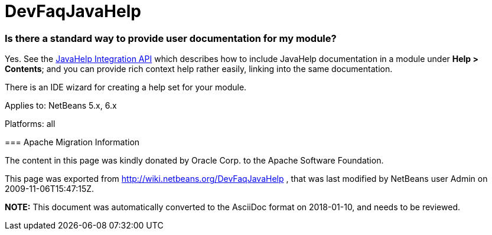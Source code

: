 // 
//     Licensed to the Apache Software Foundation (ASF) under one
//     or more contributor license agreements.  See the NOTICE file
//     distributed with this work for additional information
//     regarding copyright ownership.  The ASF licenses this file
//     to you under the Apache License, Version 2.0 (the
//     "License"); you may not use this file except in compliance
//     with the License.  You may obtain a copy of the License at
// 
//       http://www.apache.org/licenses/LICENSE-2.0
// 
//     Unless required by applicable law or agreed to in writing,
//     software distributed under the License is distributed on an
//     "AS IS" BASIS, WITHOUT WARRANTIES OR CONDITIONS OF ANY
//     KIND, either express or implied.  See the License for the
//     specific language governing permissions and limitations
//     under the License.
//

= DevFaqJavaHelp
:jbake-type: wiki
:jbake-tags: wiki, devfaq, needsreview
:jbake-status: published

=== Is there a standard way to provide user documentation for my module?

Yes. See the link:http://bits.netbeans.org/dev/javadoc/org-netbeans-modules-javahelp/overview-summary.html[JavaHelp Integration API]
which describes how to include JavaHelp documentation in a module under *Help > Contents*;
and you can provide rich context help
rather easily, linking into the same documentation.

There is an IDE wizard for creating a help set for your module.

--

Applies to: NetBeans 5.x, 6.x

Platforms: all

=== Apache Migration Information

The content in this page was kindly donated by Oracle Corp. to the
Apache Software Foundation.

This page was exported from link:http://wiki.netbeans.org/DevFaqJavaHelp[http://wiki.netbeans.org/DevFaqJavaHelp] , 
that was last modified by NetBeans user Admin 
on 2009-11-06T15:47:15Z.


*NOTE:* This document was automatically converted to the AsciiDoc format on 2018-01-10, and needs to be reviewed.
